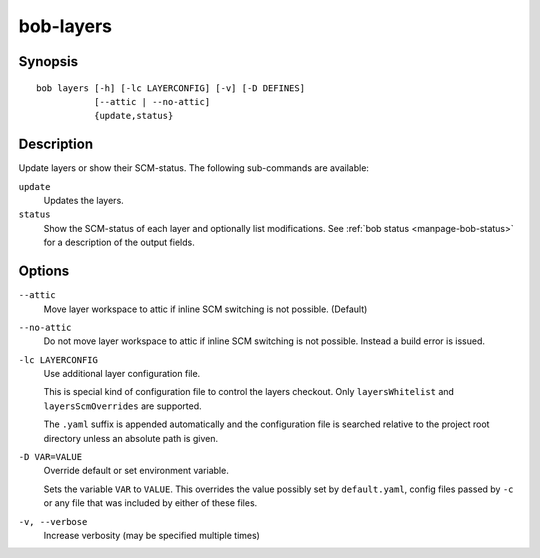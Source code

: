 .. _manpage-layers:

bob-layers
==========

.. only:: not man

   Name
   ----

   bob-layers - Handle layers

Synopsis
--------

::

    bob layers [-h] [-lc LAYERCONFIG] [-v] [-D DEFINES]
               [--attic | --no-attic] 
               {update,status}

Description
-----------

Update layers or show their SCM-status. The following sub-commands are
available:

``update``
    Updates the layers.

``status``
    Show the SCM-status of each layer and optionally list modifications. See
    :ref:`bob status <manpage-bob-status>` for a description of the output
    fields.

Options
-------

``--attic``
    Move layer workspace to attic if inline SCM switching is not possible.
    (Default)

``--no-attic``
    Do not move layer workspace to attic if inline SCM switching is not possible.
    Instead a build error is issued.

``-lc LAYERCONFIG``
    Use additional layer configuration file.

    This is special kind of configuration file to control the layers checkout. Only
    ``layersWhitelist`` and ``layersScmOverrides`` are supported.

    The ``.yaml`` suffix is appended automatically and the configuration file
    is searched relative to the project root directory unless an absolute path
    is given.

``-D VAR=VALUE``
    Override default or set environment variable.

    Sets the variable ``VAR`` to ``VALUE``. This overrides the value possibly
    set by ``default.yaml``, config files passed by ``-c`` or any file that was
    included by either of these files.

``-v, --verbose``
    Increase verbosity (may be specified multiple times)
